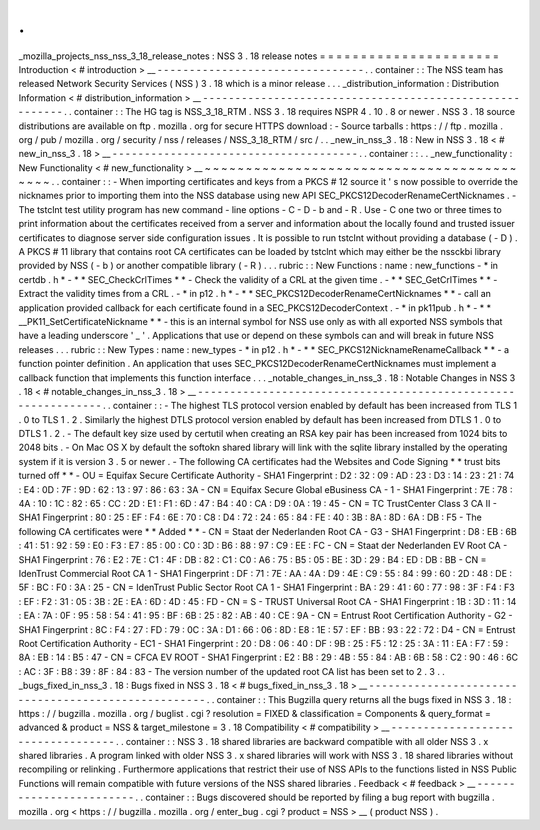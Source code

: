 .
.
_mozilla_projects_nss_nss_3_18_release_notes
:
NSS
3
.
18
release
notes
=
=
=
=
=
=
=
=
=
=
=
=
=
=
=
=
=
=
=
=
=
=
Introduction
<
#
introduction
>
__
-
-
-
-
-
-
-
-
-
-
-
-
-
-
-
-
-
-
-
-
-
-
-
-
-
-
-
-
-
-
-
-
.
.
container
:
:
The
NSS
team
has
released
Network
Security
Services
(
NSS
)
3
.
18
which
is
a
minor
release
.
.
.
_distribution_information
:
Distribution
Information
<
#
distribution_information
>
__
-
-
-
-
-
-
-
-
-
-
-
-
-
-
-
-
-
-
-
-
-
-
-
-
-
-
-
-
-
-
-
-
-
-
-
-
-
-
-
-
-
-
-
-
-
-
-
-
-
-
-
-
-
-
-
-
.
.
container
:
:
The
HG
tag
is
NSS_3_18_RTM
.
NSS
3
.
18
requires
NSPR
4
.
10
.
8
or
newer
.
NSS
3
.
18
source
distributions
are
available
on
ftp
.
mozilla
.
org
for
secure
HTTPS
download
:
-
Source
tarballs
:
https
:
/
/
ftp
.
mozilla
.
org
/
pub
/
mozilla
.
org
/
security
/
nss
/
releases
/
NSS_3_18_RTM
/
src
/
.
.
_new_in_nss_3
.
18
:
New
in
NSS
3
.
18
<
#
new_in_nss_3
.
18
>
__
-
-
-
-
-
-
-
-
-
-
-
-
-
-
-
-
-
-
-
-
-
-
-
-
-
-
-
-
-
-
-
-
-
-
-
-
-
-
.
.
container
:
:
.
.
_new_functionality
:
New
Functionality
<
#
new_functionality
>
__
~
~
~
~
~
~
~
~
~
~
~
~
~
~
~
~
~
~
~
~
~
~
~
~
~
~
~
~
~
~
~
~
~
~
~
~
~
~
~
~
~
~
.
.
container
:
:
-
When
importing
certificates
and
keys
from
a
PKCS
#
12
source
it
'
s
now
possible
to
override
the
nicknames
prior
to
importing
them
into
the
NSS
database
using
new
API
SEC_PKCS12DecoderRenameCertNicknames
.
-
The
tstclnt
test
utility
program
has
new
command
-
line
options
-
C
-
D
-
b
and
-
R
.
Use
-
C
one
two
or
three
times
to
print
information
about
the
certificates
received
from
a
server
and
information
about
the
locally
found
and
trusted
issuer
certificates
to
diagnose
server
side
configuration
issues
.
It
is
possible
to
run
tstclnt
without
providing
a
database
(
-
D
)
.
A
PKCS
#
11
library
that
contains
root
CA
certificates
can
be
loaded
by
tstclnt
which
may
either
be
the
nssckbi
library
provided
by
NSS
(
-
b
)
or
another
compatible
library
(
-
R
)
.
.
.
rubric
:
:
New
Functions
:
name
:
new_functions
-
*
in
certdb
.
h
*
-
*
*
SEC_CheckCrlTimes
*
*
-
Check
the
validity
of
a
CRL
at
the
given
time
.
-
*
*
SEC_GetCrlTimes
*
*
-
Extract
the
validity
times
from
a
CRL
.
-
*
in
p12
.
h
*
-
*
*
SEC_PKCS12DecoderRenameCertNicknames
*
*
-
call
an
application
provided
callback
for
each
certificate
found
in
a
SEC_PKCS12DecoderContext
.
-
*
in
pk11pub
.
h
*
-
*
*
\
__PK11_SetCertificateNickname
*
*
-
this
is
an
internal
symbol
for
NSS
use
only
as
with
all
exported
NSS
symbols
that
have
a
leading
underscore
'
_
'
.
Applications
that
use
or
depend
on
these
symbols
can
and
will
break
in
future
NSS
releases
.
.
.
rubric
:
:
New
Types
:
name
:
new_types
-
*
in
p12
.
h
*
-
*
*
SEC_PKCS12NicknameRenameCallback
*
*
-
a
function
pointer
definition
.
An
application
that
uses
SEC_PKCS12DecoderRenameCertNicknames
must
implement
a
callback
function
that
implements
this
function
interface
.
.
.
_notable_changes_in_nss_3
.
18
:
Notable
Changes
in
NSS
3
.
18
<
#
notable_changes_in_nss_3
.
18
>
__
-
-
-
-
-
-
-
-
-
-
-
-
-
-
-
-
-
-
-
-
-
-
-
-
-
-
-
-
-
-
-
-
-
-
-
-
-
-
-
-
-
-
-
-
-
-
-
-
-
-
-
-
-
-
-
-
-
-
-
-
-
-
.
.
container
:
:
-
The
highest
TLS
protocol
version
enabled
by
default
has
been
increased
from
TLS
1
.
0
to
TLS
1
.
2
.
Similarly
the
highest
DTLS
protocol
version
enabled
by
default
has
been
increased
from
DTLS
1
.
0
to
DTLS
1
.
2
.
-
The
default
key
size
used
by
certutil
when
creating
an
RSA
key
pair
has
been
increased
from
1024
bits
to
2048
bits
.
-
On
Mac
OS
X
by
default
the
softokn
shared
library
will
link
with
the
sqlite
library
installed
by
the
operating
system
if
it
is
version
3
.
5
or
newer
.
-
The
following
CA
certificates
had
the
Websites
and
Code
Signing
*
*
trust
bits
turned
off
*
*
-
OU
=
Equifax
Secure
Certificate
Authority
-
SHA1
Fingerprint
:
D2
:
32
:
09
:
AD
:
23
:
D3
:
14
:
23
:
21
:
74
:
E4
:
0D
:
7F
:
9D
:
62
:
13
:
97
:
86
:
63
:
3A
-
CN
=
Equifax
Secure
Global
eBusiness
CA
-
1
-
SHA1
Fingerprint
:
7E
:
78
:
4A
:
10
:
1C
:
82
:
65
:
CC
:
2D
:
E1
:
F1
:
6D
:
47
:
B4
:
40
:
CA
:
D9
:
0A
:
19
:
45
-
CN
=
TC
TrustCenter
Class
3
CA
II
-
SHA1
Fingerprint
:
80
:
25
:
EF
:
F4
:
6E
:
70
:
C8
:
D4
:
72
:
24
:
65
:
84
:
FE
:
40
:
3B
:
8A
:
8D
:
6A
:
DB
:
F5
-
The
following
CA
certificates
were
*
*
Added
*
*
-
CN
=
Staat
der
Nederlanden
Root
CA
-
G3
-
SHA1
Fingerprint
:
D8
:
EB
:
6B
:
41
:
51
:
92
:
59
:
E0
:
F3
:
E7
:
85
:
00
:
C0
:
3D
:
B6
:
88
:
97
:
C9
:
EE
:
FC
-
CN
=
Staat
der
Nederlanden
EV
Root
CA
-
SHA1
Fingerprint
:
76
:
E2
:
7E
:
C1
:
4F
:
DB
:
82
:
C1
:
C0
:
A6
:
75
:
B5
:
05
:
BE
:
3D
:
29
:
B4
:
ED
:
DB
:
BB
-
CN
=
IdenTrust
Commercial
Root
CA
1
-
SHA1
Fingerprint
:
DF
:
71
:
7E
:
AA
:
4A
:
D9
:
4E
:
C9
:
55
:
84
:
99
:
60
:
2D
:
48
:
DE
:
5F
:
BC
:
F0
:
3A
:
25
-
CN
=
IdenTrust
Public
Sector
Root
CA
1
-
SHA1
Fingerprint
:
BA
:
29
:
41
:
60
:
77
:
98
:
3F
:
F4
:
F3
:
EF
:
F2
:
31
:
05
:
3B
:
2E
:
EA
:
6D
:
4D
:
45
:
FD
-
CN
=
S
-
TRUST
Universal
Root
CA
-
SHA1
Fingerprint
:
1B
:
3D
:
11
:
14
:
EA
:
7A
:
0F
:
95
:
58
:
54
:
41
:
95
:
BF
:
6B
:
25
:
82
:
AB
:
40
:
CE
:
9A
-
CN
=
Entrust
Root
Certification
Authority
-
G2
-
SHA1
Fingerprint
:
8C
:
F4
:
27
:
FD
:
79
:
0C
:
3A
:
D1
:
66
:
06
:
8D
:
E8
:
1E
:
57
:
EF
:
BB
:
93
:
22
:
72
:
D4
-
CN
=
Entrust
Root
Certification
Authority
-
EC1
-
SHA1
Fingerprint
:
20
:
D8
:
06
:
40
:
DF
:
9B
:
25
:
F5
:
12
:
25
:
3A
:
11
:
EA
:
F7
:
59
:
8A
:
EB
:
14
:
B5
:
47
-
CN
=
CFCA
EV
ROOT
-
SHA1
Fingerprint
:
E2
:
B8
:
29
:
4B
:
55
:
84
:
AB
:
6B
:
58
:
C2
:
90
:
46
:
6C
:
AC
:
3F
:
B8
:
39
:
8F
:
84
:
83
-
The
version
number
of
the
updated
root
CA
list
has
been
set
to
2
.
3
.
.
_bugs_fixed_in_nss_3
.
18
:
Bugs
fixed
in
NSS
3
.
18
<
#
bugs_fixed_in_nss_3
.
18
>
__
-
-
-
-
-
-
-
-
-
-
-
-
-
-
-
-
-
-
-
-
-
-
-
-
-
-
-
-
-
-
-
-
-
-
-
-
-
-
-
-
-
-
-
-
-
-
-
-
-
-
-
-
.
.
container
:
:
This
Bugzilla
query
returns
all
the
bugs
fixed
in
NSS
3
.
18
:
https
:
/
/
bugzilla
.
mozilla
.
org
/
buglist
.
cgi
?
resolution
=
FIXED
&
classification
=
Components
&
query_format
=
advanced
&
product
=
NSS
&
target_milestone
=
3
.
18
Compatibility
<
#
compatibility
>
__
-
-
-
-
-
-
-
-
-
-
-
-
-
-
-
-
-
-
-
-
-
-
-
-
-
-
-
-
-
-
-
-
-
-
.
.
container
:
:
NSS
3
.
18
shared
libraries
are
backward
compatible
with
all
older
NSS
3
.
x
shared
libraries
.
A
program
linked
with
older
NSS
3
.
x
shared
libraries
will
work
with
NSS
3
.
18
shared
libraries
without
recompiling
or
relinking
.
Furthermore
applications
that
restrict
their
use
of
NSS
APIs
to
the
functions
listed
in
NSS
Public
Functions
will
remain
compatible
with
future
versions
of
the
NSS
shared
libraries
.
Feedback
<
#
feedback
>
__
-
-
-
-
-
-
-
-
-
-
-
-
-
-
-
-
-
-
-
-
-
-
-
-
.
.
container
:
:
Bugs
discovered
should
be
reported
by
filing
a
bug
report
with
bugzilla
.
mozilla
.
org
<
https
:
/
/
bugzilla
.
mozilla
.
org
/
enter_bug
.
cgi
?
product
=
NSS
>
__
(
product
NSS
)
.

